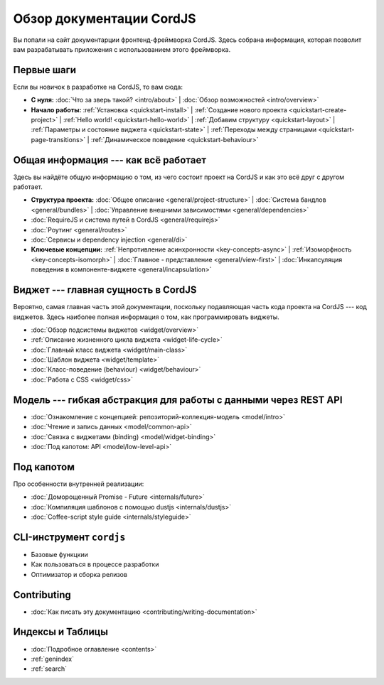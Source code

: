 .. CordJS documentation master file, created by
   sphinx-quickstart on Sat Mar 15 18:49:15 2014.
   You can adapt this file completely to your liking, but it should at least
   contain the root `toctree` directive.

*************************
Обзор документации CordJS
*************************

Вы попали на сайт документарции фронтенд-фреймворка CordJS. Здесь собрана информация, которая позволит вам
разрабатывать приложения с использованием этого фреймворка.


Первые шаги
===========

Если вы новичок в разработке на CordJS, то вам сюда:

* **С нуля:**
  :doc:`Что за зверь такой? <intro/about>` |
  :doc:`Обзор возможностей <intro/overview>`

* **Начало работы:**
  :ref:`Установка <quickstart-install>` |
  :ref:`Создание нового проекта <quickstart-create-project>` |
  :ref:`Hello world! <quickstart-hello-world>` |
  :ref:`Добавим структуру <quickstart-layout>` |
  :ref:`Параметры и состояние виджета <quickstart-state>` |
  :ref:`Переходы между страницами <quickstart-page-transitions>` |
  :ref:`Динамическое поведение <quickstart-behaviour>`


Общая информация --- как всё работает
=====================================

Здесь вы найдёте общую информацию о том, из чего состоит проект на CordJS и как это всё друг с другом работает.

* **Структура проекта:**
  :doc:`Общее описание <general/project-structure>` |
  :doc:`Система бандлов <general/bundles>` |
  :doc:`Управление внешними зависимостями <general/dependencies>`

* :doc:`RequireJS и система путей в CordJS <general/requirejs>`

* :doc:`Роутинг <general/routes>`

* :doc:`Сервисы и dependency injection <general/di>`

* **Ключевые концепции:**
  :ref:`Непротивление асинхронности <key-concepts-async>` |
  :ref:`Изоморфность <key-concepts-isomorph>` |
  :doc:`Главное - представление <general/view-first>` |
  :doc:`Инкапсуляция поведения в компоненте-виджете <general/incapsulation>`


Виджет --- главная сущность в CordJS
====================================

Вероятно, самая главная часть этой документации, поскольку подавляющая часть кода проекта на CordJS --- код виджетов.
Здесь наиболее полная информация о том, как программировать виджеты.

* :doc:`Обзор подсистемы виджетов <widget/overview>`
* :ref:`Описание жизненного цикла виджета <widget-life-cycle>`
* :doc:`Главный класс виджета <widget/main-class>`
* :doc:`Шаблон виджета <widget/template>`
* :doc:`Класс-поведение (behaviour) <widget/behaviour>`
* :doc:`Работа с CSS <widget/css>`


Модель --- гибкая абстракция для работы с данными через REST API
================================================================

* :doc:`Ознакомление с концепцией: репозиторий-коллекция-модель <model/intro>`
* :doc:`Чтение и запись данных <model/common-api>`
* :doc:`Связка с виджетами (binding) <model/widget-binding>`
* :doc:`Под капотом: API <model/low-level-api>`


Под капотом
===========

Про особенности внутренней реализации:

* :doc:`Доморощенный Рromise - Future <internals/future>`
* :doc:`Компиляция шаблонов с помощью dustjs <internals/dustjs>`
* :doc:`Coffee-script style guide <internals/styleguide>`


CLI-инструмент ``cordjs``
=========================

* Базовые функцкии
* Как пользоваться в процессе разработки
* Оптимизатор и сборка релизов


Contributing
============

* :doc:`Как писать эту документацию <contributing/writing-documentation>`


Индексы и Таблицы
=================

* :doc:`Подробное оглавление <contents>`
* :ref:`genindex`
* :ref:`search`
